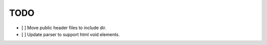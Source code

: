 ====
TODO
====

- [ ] Move public header files to include dir.
- [ ] Update parser to support html void elements.
